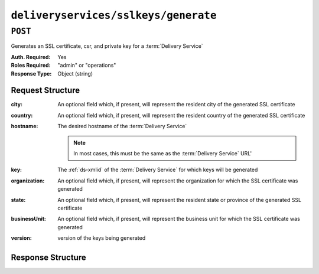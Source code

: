 ..
..
.. Licensed under the Apache License, Version 2.0 (the "License");
.. you may not use this file except in compliance with the License.
.. You may obtain a copy of the License at
..
..     http://www.apache.org/licenses/LICENSE-2.0
..
.. Unless required by applicable law or agreed to in writing, software
.. distributed under the License is distributed on an "AS IS" BASIS,
.. WITHOUT WARRANTIES OR CONDITIONS OF ANY KIND, either express or implied.
.. See the License for the specific language governing permissions and
.. limitations under the License.
..

.. _to-api-v1-deliveryservices-sslkeys-generate:

*************************************
``deliveryservices/sslkeys/generate``
*************************************

``POST``
========
Generates an SSL certificate, csr, and private key for a :term:`Delivery Service`

:Auth. Required: Yes
:Roles Required: "admin" or "operations"
:Response Type:  Object (string)

Request Structure
-----------------
:city:     An optional field which, if present, will represent the resident city of the generated SSL certificate
:country:  An optional field which, if present, will represent the resident country of the generated SSL certificate
:hostname: The desired hostname of the :term:`Delivery Service`

	.. note:: In most cases, this must be the same as the :term:`Delivery Service` URL'

:key:          The :ref:`ds-xmlid` of the :term:`Delivery Service` for which keys will be generated
:organization: An optional field which, if present, will represent the organization for which the SSL certificate was generated
:state:        An optional field which, if present, will represent the resident state or province of the generated SSL certificate
:businessUnit: An optional field which, if present, will represent the business unit for which the SSL certificate was generated
:version:      version of the keys being generated

.. code-block:: http
	:caption: Request Example

	POST /api/1.3/deliveryservices/sslkeys/generate HTTP/1.1
	Content-Type: application/json

	{
		"key": "ds-01",
		"businessUnit": "CDN Engineering",
		"version": "3",
		"hostname": "tr.ds-01.ott.kabletown.com",
		"country": "US",
		"organization": "Kabletown",
		"city": "Denver",
		"state": "Colorado"
	}

Response Structure
------------------
.. code-block:: http
	:caption: Response Example

	HTTP/1.1 200 OK
	Content-Type: application/json

	{ "response": "Successfully created ssl keys for ds-01" }
